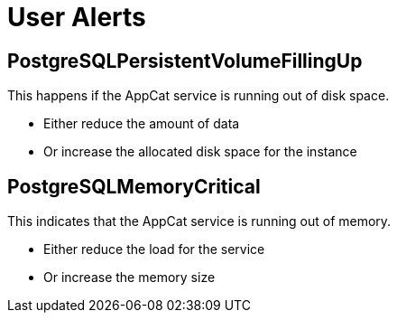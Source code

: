 = User Alerts

== PostgreSQLPersistentVolumeFillingUp

This happens if the AppCat service is running out of disk space.

* Either reduce the amount of data
* Or increase the allocated disk space for the instance

== PostgreSQLMemoryCritical

This indicates that the AppCat service is running out of memory.

* Either reduce the load for the service
* Or increase the memory size
